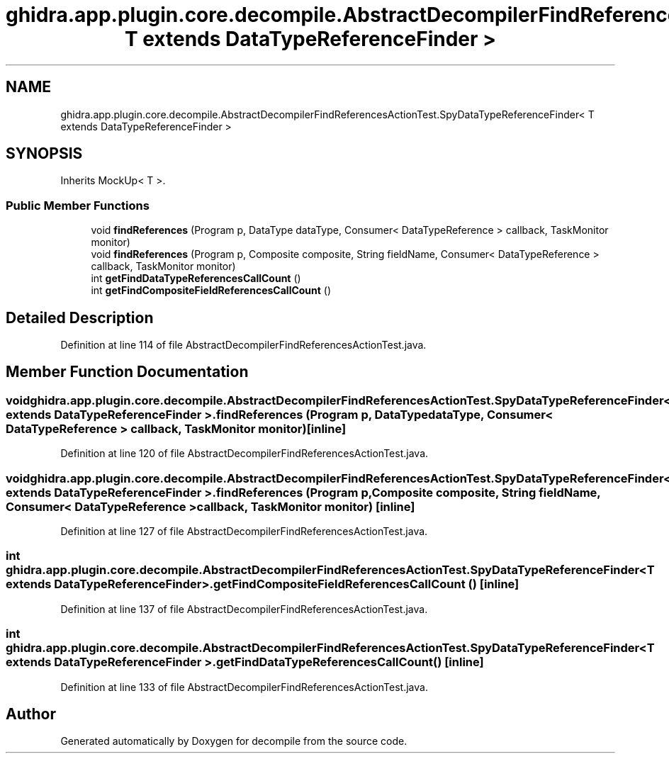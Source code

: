 .TH "ghidra.app.plugin.core.decompile.AbstractDecompilerFindReferencesActionTest.SpyDataTypeReferenceFinder< T extends DataTypeReferenceFinder >" 3 "Sun Apr 14 2019" "decompile" \" -*- nroff -*-
.ad l
.nh
.SH NAME
ghidra.app.plugin.core.decompile.AbstractDecompilerFindReferencesActionTest.SpyDataTypeReferenceFinder< T extends DataTypeReferenceFinder >
.SH SYNOPSIS
.br
.PP
.PP
Inherits MockUp< T >\&.
.SS "Public Member Functions"

.in +1c
.ti -1c
.RI "void \fBfindReferences\fP (Program p, DataType dataType, Consumer< DataTypeReference > callback, TaskMonitor monitor)"
.br
.ti -1c
.RI "void \fBfindReferences\fP (Program p, Composite composite, String fieldName, Consumer< DataTypeReference > callback, TaskMonitor monitor)"
.br
.ti -1c
.RI "int \fBgetFindDataTypeReferencesCallCount\fP ()"
.br
.ti -1c
.RI "int \fBgetFindCompositeFieldReferencesCallCount\fP ()"
.br
.in -1c
.SH "Detailed Description"
.PP 
Definition at line 114 of file AbstractDecompilerFindReferencesActionTest\&.java\&.
.SH "Member Function Documentation"
.PP 
.SS "void \fBghidra\&.app\&.plugin\&.core\&.decompile\&.AbstractDecompilerFindReferencesActionTest\&.SpyDataTypeReferenceFinder\fP< T extends DataTypeReferenceFinder >\&.findReferences (Program p, DataType dataType, Consumer< DataTypeReference > callback, TaskMonitor monitor)\fC [inline]\fP"

.PP
Definition at line 120 of file AbstractDecompilerFindReferencesActionTest\&.java\&.
.SS "void \fBghidra\&.app\&.plugin\&.core\&.decompile\&.AbstractDecompilerFindReferencesActionTest\&.SpyDataTypeReferenceFinder\fP< T extends DataTypeReferenceFinder >\&.findReferences (Program p, Composite composite, String fieldName, Consumer< DataTypeReference > callback, TaskMonitor monitor)\fC [inline]\fP"

.PP
Definition at line 127 of file AbstractDecompilerFindReferencesActionTest\&.java\&.
.SS "int \fBghidra\&.app\&.plugin\&.core\&.decompile\&.AbstractDecompilerFindReferencesActionTest\&.SpyDataTypeReferenceFinder\fP< T extends DataTypeReferenceFinder >\&.getFindCompositeFieldReferencesCallCount ()\fC [inline]\fP"

.PP
Definition at line 137 of file AbstractDecompilerFindReferencesActionTest\&.java\&.
.SS "int \fBghidra\&.app\&.plugin\&.core\&.decompile\&.AbstractDecompilerFindReferencesActionTest\&.SpyDataTypeReferenceFinder\fP< T extends DataTypeReferenceFinder >\&.getFindDataTypeReferencesCallCount ()\fC [inline]\fP"

.PP
Definition at line 133 of file AbstractDecompilerFindReferencesActionTest\&.java\&.

.SH "Author"
.PP 
Generated automatically by Doxygen for decompile from the source code\&.
